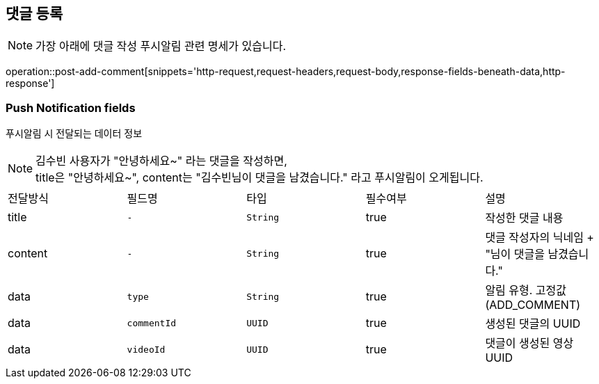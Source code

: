 == 댓글 등록

NOTE: 가장 아래에 댓글 작성 푸시알림 관련 명세가 있습니다.

operation::post-add-comment[snippets='http-request,request-headers,request-body,response-fields-beneath-data,http-response']

=== Push Notification fields

푸시알림 시 전달되는 데이터 정보

NOTE: 김수빈 사용자가 "안녕하세요~" 라는 댓글을 작성하면, +
title은 "안녕하세요~", content는 "김수빈님이 댓글을 남겼습니다." 라고 푸시알림이 오게됩니다.

|===
|전달방식|필드명|타입|필수여부|설명
|title
|`+-+`
|`+String+`
|true
|작성한 댓글 내용
|content
|`+-+`
|`+String+`
|true
|댓글 작성자의 닉네임 + "님이 댓글을 남겼습니다."
|data
|`+type+`
|`+String+`
|true
|알림 유형. 고정값(ADD_COMMENT)
|data
|`+commentId+`
|`+UUID+`
|true
|생성된 댓글의 UUID
|data
|`+videoId+`
|`+UUID+`
|true
|댓글이 생성된 영상 UUID
|===